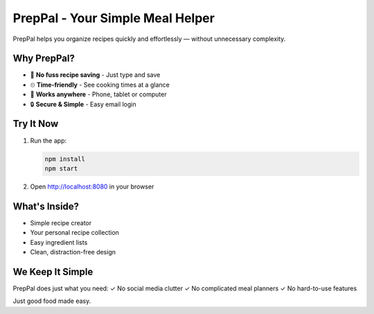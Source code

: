 PrepPal - Your Simple Meal Helper
=================================

PrepPal helps you organize recipes quickly and effortlessly — without unnecessary complexity.

Why PrepPal?
-----------
- 🍳 **No fuss recipe saving** - Just type and save
- ⏲ **Time-friendly** - See cooking times at a glance
- 📱 **Works anywhere** - Phone, tablet or computer
- 🔒 **Secure & Simple** - Easy email login

Try It Now
----------

1. Run the app:

   .. code-block:: bash

      npm install
      npm start

2. Open http://localhost:8080 in your browser

What's Inside?
-------------
- Simple recipe creator
- Your personal recipe collection
- Easy ingredient lists
- Clean, distraction-free design

We Keep It Simple
-----------------
PrepPal does just what you need:
✓ No social media clutter  
✓ No complicated meal planners  
✓ No hard-to-use features  

Just good food made easy.
